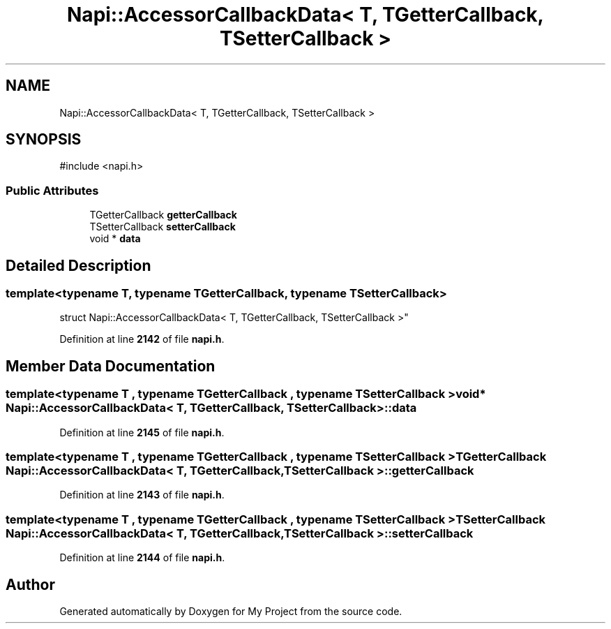 .TH "Napi::AccessorCallbackData< T, TGetterCallback, TSetterCallback >" 3 "My Project" \" -*- nroff -*-
.ad l
.nh
.SH NAME
Napi::AccessorCallbackData< T, TGetterCallback, TSetterCallback >
.SH SYNOPSIS
.br
.PP
.PP
\fR#include <napi\&.h>\fP
.SS "Public Attributes"

.in +1c
.ti -1c
.RI "TGetterCallback \fBgetterCallback\fP"
.br
.ti -1c
.RI "TSetterCallback \fBsetterCallback\fP"
.br
.ti -1c
.RI "void * \fBdata\fP"
.br
.in -1c
.SH "Detailed Description"
.PP 

.SS "template<typename T, typename TGetterCallback, typename TSetterCallback>
.br
struct Napi::AccessorCallbackData< T, TGetterCallback, TSetterCallback >"
.PP
Definition at line \fB2142\fP of file \fBnapi\&.h\fP\&.
.SH "Member Data Documentation"
.PP 
.SS "template<typename T , typename TGetterCallback , typename TSetterCallback > void* \fBNapi::AccessorCallbackData\fP< T, TGetterCallback, TSetterCallback >::data"

.PP
Definition at line \fB2145\fP of file \fBnapi\&.h\fP\&.
.SS "template<typename T , typename TGetterCallback , typename TSetterCallback > TGetterCallback \fBNapi::AccessorCallbackData\fP< T, TGetterCallback, TSetterCallback >::getterCallback"

.PP
Definition at line \fB2143\fP of file \fBnapi\&.h\fP\&.
.SS "template<typename T , typename TGetterCallback , typename TSetterCallback > TSetterCallback \fBNapi::AccessorCallbackData\fP< T, TGetterCallback, TSetterCallback >::setterCallback"

.PP
Definition at line \fB2144\fP of file \fBnapi\&.h\fP\&.

.SH "Author"
.PP 
Generated automatically by Doxygen for My Project from the source code\&.

